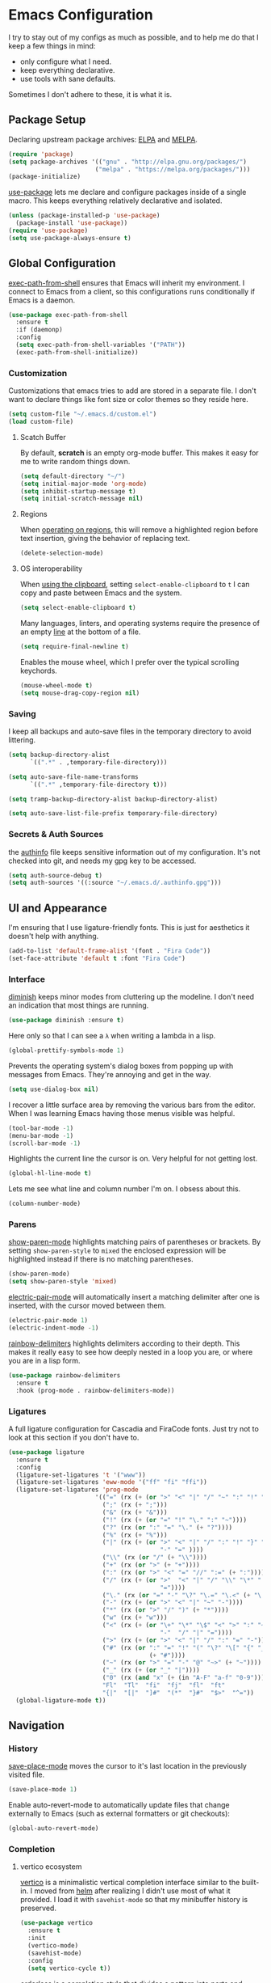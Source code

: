 * Emacs Configuration

I try to stay out of my configs as much as possible, and to help me do that I
keep a few things in mind:

- only configure what I need.
- keep everything declarative.
- use tools with sane defaults.

Sometimes I don't adhere to these, it is what it is.

** Package Setup
Declaring upstream package archives: [[https://elpa.gnu.org][ELPA]] and [[https://melpa.org/][MELPA]].
#+BEGIN_SRC emacs-lisp
(require 'package)
(setq package-archives '(("gnu" . "http://elpa.gnu.org/packages/")
      	                ("melpa" . "https://melpa.org/packages/")))
(package-initialize)
#+END_SRC

[[https://elpa.gnu.org/packages/use-package.html][use-package]] lets me declare and configure packages inside of a single macro.
This keeps everything relatively declarative and isolated.
#+BEGIN_SRC emacs-lisp
(unless (package-installed-p 'use-package)
  (package-install 'use-package))
(require 'use-package)
(setq use-package-always-ensure t)
#+END_SRC

** Global Configuration
[[https://melpa.org/#/exec-path-from-shell][exec-path-from-shell]] ensures that Emacs will inherit my environment.  I connect
to Emacs from a client, so this configurations runs conditionally if Emacs is a
daemon.
#+BEGIN_SRC emacs-lisp
(use-package exec-path-from-shell
  :ensure t
  :if (daemonp)
  :config
  (setq exec-path-from-shell-variables '("PATH"))
  (exec-path-from-shell-initialize))
#+END_SRC

*** Customization
Customizations that emacs tries to add are stored in a separate file. I don't
want to declare things like font size or color themes so they reside here.
#+BEGIN_SRC emacs-lisp
(setq custom-file "~/.emacs.d/custom.el")
(load custom-file)
#+END_SRC

**** Scatch Buffer
By default, *scratch* is an empty org-mode buffer.  This makes it easy for me
to write random things down.
#+BEGIN_SRC emacs-lisp
(setq default-directory "~/")
(setq initial-major-mode 'org-mode)
(setq inhibit-startup-message t)
(setq initial-scratch-message nil)
#+END_SRC

**** Regions
When [[https://www.gnu.org/software/emacs/manual/html_node/emacs/Using-Region.html][operating on regions]], this will remove a highlighted region before text
insertion, giving the behavior of replacing text.
#+BEGIN_SRC emacs-lisp
(delete-selection-mode)
#+END_SRC

**** OS interoperability
When [[https://www.gnu.org/software/emacs/manual/html_node/emacs/Clipboard.html][using the clipboard]], setting ~select-enable-clipboard~ to ~t~ I can copy
and paste between Emacs and the system.
#+BEGIN_SRC emacs-lisp
(setq select-enable-clipboard t)
#+END_SRC

Many languages, linters, and operating systems require the presence of an empty
[[https://pubs.opengroup.org/onlinepubs/9699919799/basedefs/V1_chap03.html#tag_03_206][line]] at the bottom of a file.
#+BEGIN_SRC emacs-lisp
(setq require-final-newline t)
#+END_SRC

Enables the mouse wheel, which I prefer over the typical scrolling keychords.
#+BEGIN_SRC emacs-lisp
(mouse-wheel-mode t)
(setq mouse-drag-copy-region nil)
#+END_SRC

*** Saving
I keep all backups and auto-save files in the temporary directory to avoid
littering.
#+BEGIN_SRC emacs-lisp
(setq backup-directory-alist
      `((".*" . ,temporary-file-directory)))

(setq auto-save-file-name-transforms
      `((".*" ,temporary-file-directory t)))

(setq tramp-backup-directory-alist backup-directory-alist)

(setq auto-save-list-file-prefix temporary-file-directory)
#+END_SRC

*** Secrets & Auth Sources
the [[https://www.gnu.org/software/emacs/manual/html_node/emacs/Authentication.html][authinfo]] file keeps sensitive information out of my configuration.  It's not
checked into git, and needs my gpg key to be accessed.
#+BEGIN_SRC emacs-lisp
(setq auth-source-debug t)
(setq auth-sources '((:source "~/.emacs.d/.authinfo.gpg")))
#+END_SRC

** UI and Appearance
I'm ensuring that I use ligature-friendly fonts. This is just for aesthetics it
doesn't help with anything.
#+BEGIN_SRC emacs-lisp
(add-to-list 'default-frame-alist '(font . "Fira Code"))
(set-face-attribute 'default t :font "Fira Code")
#+END_SRC

*** Interface
[[https://elpa.gnu.org/packages/diminish.html][diminish]] keeps minor modes from cluttering up the modeline. I don't need an
indication that most things are running.
#+BEGIN_SRC emacs-lisp
(use-package diminish :ensure t)
#+END_SRC

Here only so that I can see a ~λ~ when writing a lambda in a lisp.
#+BEGIN_SRC emacs-lisp
(global-prettify-symbols-mode 1)
#+END_SRC

Prevents the operating system's dialog boxes from popping up with messages from
Emacs.  They're annoying and get in the way.
#+BEGIN_SRC emacs-lisp
(setq use-dialog-box nil)
#+END_SRC

I recover a little surface area by removing the various bars from the editor.
When I was learning Emacs having those menus visible was helpful.
#+BEGIN_SRC emacs-lisp
(tool-bar-mode -1)
(menu-bar-mode -1)
(scroll-bar-mode -1)
#+END_SRC

Highlights the current line the cursor is on.  Very helpful for not getting lost.
#+BEGIN_SRC emacs-lisp
(global-hl-line-mode t)
#+END_SRC

Lets me see what line and column number I'm on.  I obsess about this.
#+BEGIN_SRC emacs-lisp
(column-number-mode)
#+END_SRC
*** Parens
[[https://www.emacswiki.org/emacs/ShowParenMode][show-paren-mode]] highlights matching pairs of parentheses or brackets. By setting
~show-paren-style~ to ~mixed~ the enclosed expression will be highlighted
instead if there is no matching parentheses.
#+BEGIN_SRC emacs-lisp
(show-paren-mode)
(setq show-paren-style 'mixed)
#+END_SRC

[[https://www.emacswiki.org/emacs/ElectricPair][electric-pair-mode]] will automatically insert a matching delimiter after one is
inserted, with the cursor moved between them.
#+BEGIN_SRC emacs-lisp
(electric-pair-mode 1)
(electric-indent-mode -1)
#+END_SRC

[[https://melpa.org/#/rainbow-delimiters][rainbow-delimiters]] highlights delimiters according to their depth.  This makes
it really easy to see how deeply nested in a loop you are, or where you are in
a lisp form.
#+BEGIN_SRC emacs-lisp
(use-package rainbow-delimiters
  :ensure t
  :hook (prog-mode . rainbow-delimiters-mode))
#+END_SRC
*** Ligatures
A full ligature configuration for Cascadia and FiraCode fonts. Just try not to
look at this section if you don't have to.
#+BEGIN_SRC emacs-lisp
(use-package ligature
  :ensure t
  :config
  (ligature-set-ligatures 't '("www"))
  (ligature-set-ligatures 'eww-mode '("ff" "fi" "ffi"))
  (ligature-set-ligatures 'prog-mode
                        '(("=" (rx (+ (or ">" "<" "|" "/" "~" ":" "!" "="))))
                          (";" (rx (+ ";")))
                          ("&" (rx (+ "&")))
                          ("!" (rx (+ (or "=" "!" "\." ":" "~"))))
                          ("?" (rx (or ":" "=" "\." (+ "?"))))
                          ("%" (rx (+ "%")))
                          ("|" (rx (+ (or ">" "<" "|" "/" ":" "!" "}" "\]"
                                          "-" "=" ))))
                          ("\\" (rx (or "/" (+ "\\"))))
                          ("+" (rx (or ">" (+ "+"))))
                          (":" (rx (or ">" "<" "=" "//" ":=" (+ ":"))))
                          ("/" (rx (+ (or ">"  "<" "|" "/" "\\" "\*" ":" "!"
                                          "="))))
                          ("\." (rx (or "=" "-" "\?" "\.=" "\.<" (+ "\."))))
                          ("-" (rx (+ (or ">" "<" "|" "~" "-"))))
                          ("*" (rx (or ">" "/" ")" (+ "*"))))
                          ("w" (rx (+ "w")))
                          ("<" (rx (+ (or "\+" "\*" "\$" "<" ">" ":" "~"  "!"
                                          "-"  "/" "|" "="))))
                          (">" (rx (+ (or ">" "<" "|" "/" ":" "=" "-"))))
                          ("#" (rx (or ":" "=" "!" "(" "\?" "\[" "{" "_(" "_"
                                       (+ "#"))))
                          ("~" (rx (or ">" "=" "-" "@" "~>" (+ "~"))))
                          ("_" (rx (+ (or "_" "|"))))
                          ("0" (rx (and "x" (+ (in "A-F" "a-f" "0-9")))))
                          "Fl"  "Tl"  "fi"  "fj"  "fl"  "ft"
                          "{|"  "[|"  "]#"  "(*"  "}#"  "$>"  "^="))
  (global-ligature-mode t))
#+END_SRC

** Navigation
*** History
[[https://www.emacswiki.org/emacs/SavePlace][save-place-mode]] moves the cursor to it's last location in the previously visited
file.
#+BEGIN_SRC emacs-lisp
(save-place-mode 1)
#+END_SRC

Enable auto-revert-mode to automatically update files that change externally to
Emacs (such as external formatters or git checkouts):
#+BEGIN_SRC emacs-lisp
(global-auto-revert-mode)
#+END_SRC

*** Completion
**** vertico ecosystem
[[https://elpa.gnu.org/packages/vertico.html][vertico]] is a minimalistic vertical completion interface similar to the built-in.
I moved from [[https://melpa.org/#/helm][helm]] after realizing I didn't use most of what it provided. I load
it with ~savehist-mode~ so that my minibuffer history is preserved.
#+BEGIN_SRC emacs-lisp
(use-package vertico
  :ensure t
  :init
  (vertico-mode)
  (savehist-mode)
  :config
  (setq vertico-cycle t))
#+END_SRC

[[https://elpa.gnu.org/packages/orderless.html][orderless]] is a completion style that divides a pattern into parts and matches
those parts in any order.
#+BEGIN_SRC emacs-lisp
(use-package orderless
  :ensure t
  :custom
  (completion-styles '(orderless basic))
  (completion-category-overrides '((file (styles basic partial-completion)))))
#+END_SRC

[[https://elpa.gnu.org/packages/marginalia.html][marginalia]] enriches minibuffer completions with additional information.
#+BEGIN_SRC emacs-lisp
(use-package marginalia
  :ensure t
  :after vertico
  :init
  (marginalia-mode))
#+END_SRC

[[https://elpa.gnu.org/packages/consult.html][consult]] provides various commands that can be invoked based on completion
candidates. The ~consult-get-project-root~ function constrains consult to the
root directory of a git project when in a git directory. 
#+BEGIN_SRC emacs-lisp
(defun consult-get-project-root ()
  (when (fboundp 'projectile-project-root)
    (projectile-project-root)))

(use-package consult
  :ensure t
  :bind
  (("C-s" . consult-line)
   ("C-r" . consult-history)
   ("C-c i" . consult-imenu)
   ("C-c g" . consult-ripgrep))
  :custom
  (consult-project-root-function #'consult-get-project-root))
#+END_SRC

[[https://elpa.gnu.org/packages/embark.html][embark]] lets you take actions on items under cursor in the minibuffer. For
example: renaming a file, moving a file, etc. [[https://github.com/emacs-straight/embark-consult][embark-consult]] provides additional
functionality for use with consult.
#+BEGIN_SRC emacs-lisp
(use-package embark
  :ensure t
  :bind
  (("C-." . embark-act)
   ("C-;" . embark-dwim)
   ("C-h B" . embark-bindings))
  :init
  (setq prefix-help-command #'embark-prefix-help-command))

(use-package embark-consult
  :ensure t
  :hook
  (embark-collect-mode . consult-preview-at-point-mode))
#+END_SRC

**** company
[[https://company-mode.github.io/][company]] is yet another completion framework, for my purposes it is only
used until I figure out how to make vertico work with eglot.
#+BEGIN_SRC emacs-lisp
(use-package company
  :ensure t
  :defer t
  :diminish t
  :custom
  (company-dabbrev-other-buffers t)
  (company-dabbrev-code-other-buffers t)
  (company-show-numbers t)
  (company-dabbrev-ignore-case t)
  (company-idle-delay 0.2)
  (company-global-modes '(not eshell-mode shell-mode))
  :hook ((eglot-managed-mode . company-mode)
	 (prog-mode . company-mode)))
#+END_SRC

**** which-key
[[https://elpa.gnu.org/packages/which-key.html][which-key]] will, after a brief delay, popup a list of options for an incomplete
command.
#+BEGIN_SRC emacs-lisp
(use-package which-key
  :ensure t
  :diminish which-key-mode
  :custom
  (setq which-key-popup-type 'side-window)
  :init (which-key-mode)) 
#+END_SRC

*** Project Management
[[https://github.com/nex3/perspective-el#usage][perspective]] helps me keep the minibuffer clean, and allows me to create groups
of buffers that make moving between projects and programming languages easier.
#+BEGIN_SRC emacs-lisp
(use-package perspective
  :ensure t
  :bind (("C-c b" . persp-switch))
  :config
  (persp-mode))
#+END_SRC

I use [[https://github.com/bbatsov/projectile][projectile]] to quickly switch between the different projects I have.  I
keep personal and work projects all in their own folders under one directory so
projectile can easily find everything.
#+BEGIN_SRC emacs-lisp
(use-package projectile
  :ensure t
  :diminish projectile-mode
  :config (projectile-mode)
  :custom ((projectile-completion-system 'vertico))
  :init
  (setq projectile-project-search-path '("~/Code/")))

(use-package consult-projectile
  :ensure t
  :bind
  (("C-c p" . consult-projectile)))
#+END_SRC

** Programming Environment
*** Version Control
I use [[https://magit.vc/][Magit]] for interacting with Git through emacs.  It's a much nicer interface
than most hosted VCS/SCM tools.
#+BEGIN_SRC emacs-lisp
(use-package magit
  :ensure t
  :custom
  (magit-git-executable "/usr/bin/git")
  (vc-follow-symlinks t)
  :bind (("C-x v" . magit-status)))
#+END_SRC

I also enable [[https://magit.vc/manual/magit/Commit-Mode-and-Hooks.html][git-commit-mode]] for better editing of commit messages:
#+BEGIN_SRC emacs-lisp
(use-package git-commit
  :ensure t
  :config
  (global-git-commit-mode))
#+END_SRC

*** Language Parsing
[[https://tree-sitter.github.io/tree-sitter/][tree-sitter]] is an incremental parsing library that provides an intelligent form
of syntax highlighting.  It's now included with Emacs.
#+BEGIN_SRC emacs-lisp
(require 'treesit)
(add-to-list 'major-mode-remap-alist
  '((python-mode . python-ts-mode)
    (typescript-mode . typescript-ts-mode)
    (clojure-mode . clojure-ts-mode)))
#+END_SRC

*** Language Server
[[https://joaotavora.github.io/eglot/][eglot]] is an unintrusive LSP that works well with tree-sitter. [[https://github.com/casouri/eldoc-box][eldoc-box]] makes
documentation pop up in a childframe under the cursor.
#+BEGIN_SRC emacs-lisp
(use-package eglot
  :ensure t
  :defer t
  :bind (("C-c e" . eglot-code-actions))
  :hook
  ((clojure-mode . eglot-ensure)
   (typescript-mode . eglot-ensure)
   (python-mode . eglot-ensure)
   (python-mode . (lambda () (set-fill-column 88))))
  :custom
  (with-eval-after-load 'eglot
    (add-to-list 'eglot-server-programs
		 '(clojure-ts-mode . ("clojure-lsp")))))

(use-package eldoc-box
  :ensure t
  :diminish eldoc-box-hover-at-point-mode)
(add-hook 'eglot-managed-mode-hook #'eldoc-box-hover-at-point-mode t)
#+END_SRC

*** Snippets
[[https://github.com/joaotavora/yasnippet][yasnippet]] is a template system that helps save a lot of time when writing code.
I also load a package that provides a large library of existing snippets.
#+BEGIN_SRC emacs-lisp
(use-package yasnippet
  :ensure t
  :diminish yas-minor-mode
  :config
  (add-to-list 'yas-snippet-dirs "~/.emacs.d/snippets")
  :bind (("C-c y i" . yas-insert-snippet)
         ("C-c y v" . yas-visit-snippet-file)))
(add-hook 'prog-mode-hook #'yas-minor-mode)

(use-package yasnippet-snippets
  :ensure t)
#+END_SRC

*** Structural Editing
[[https://paredit.org/][paredit]] provides structural editing capabilties when working with lisp dialects.
#+BEGIN_SRC emacs-lisp
(use-package paredit
  :ensure t
  :diminish paredit-mode
  :hook
  ((cider-repl-mode-hook . paredit-mode)
   (cider-mode-hook . paredit-mode)
   (clojure-ts-mode . paredit-mode)))
#+END_SRC

*** ChatGPT
ChatGPT provides a conversational interface that replaces the google search bar.
#+BEGIN_SRC emacs-lisp
(use-package chatgpt-shell
  :ensure t
  :defer t
  :config
  (setq chatgpt-shell-openai-key
    (auth-source-pick-first-password :host "api.openai.com")))
#+END_SRC
** Scheduling & Organization
*** org-mode
I use [[https://orgmode.org/][org-mode]] to manage my notes, documentation, todos, calendar items, etc.
#+BEGIN_SRC emacs-lisp
(use-package org
  :ensure t
  :config
  (progn
    (setq org-agenda-files '("/mnt/media/org/todo.org" "/mnt/media/org/calendar.org")
	  org-agenda-span 'day
	  org-log-done t
	  org-directory "/mnt/media/org/"
	  org-todo-keywords '((sequence "TODO" "PROGRESS" "|" "DONE"))
	  org-capture-templates
	  '(("t" "todo" entry (file "/mnt/media/org/todo.org")
	     "* TODO %?\n%u\n%a\n" :clock-in t :clock-resume t))
	  org-refile-targets (quote ((nil :maxlevel . 9)
			       (org-agenda-files :maxlevel . 9)))))
  :bind (("C-c a" . org-agenda)
	 ("C-c c" . org-capture)))
#+END_SRC

[[https://github.com/marcinkoziej/org-pomodoro][org-pomodoro]] lets me employ the pomodoro technique while working on org todo's.
#+BEGIN_SRC emacs-lisp
(use-package org-pomodoro
  :ensure t
  :commands (org-pomodoro)
  :config
  (setq alert-user-configuration '((((:category . "org-pomodoro")) libnotify nil))))
#+END_SRC

[[https://github.com/minad/org-modern][org-modern]] provides a modern style to org. that's it.
#+BEGIN_SRC emacs-lisp
(use-package org-modern
  :ensure t
  :init
  (global-org-modern-mode))
#+END_SRC

**** Roam
[[https://www.orgroam.com/][org-roam]] implements much of the same functionality provided by [[https://roamresearch.com/][Roam]] or [[https://obsidian.md/][Obsidian]]
in org-mode.  It is a powerful way to build a knowledgebase. [[https://github.com/org-roam/org-roam-ui][org-roam-ui]]
provides a clean interface for traversing roam nodes.
#+BEGIN_SRC emacs-lisp
(use-package org-roam
  :ensure t
  :custom
  (org-roam-directory (file-truename "/mnt/media/org/roam"))
  :bind (("C-c r l" . org-roam-buffer-toggle)
	 ("C-c r f" . org-roam-node-find)
	 ("C-c r g" . org-roam-graph)
	 ("C-c r i" . org-roam-node-insert)
	 ("C-c r c" . org-roam-capture)
	 ;; Dailies
	 ("C-c r j" . org-roam-dailies-capture-today))
  :config
  (setq org-roam-node-display-template (concat "${title:*} " (propertize "${tags:10}" 'face 'org-tag)))
  (org-roam-db-autosync-mode))

(use-package org-roam-ui
  :after org-roam
  :config
  (setq org-roam-ui-sync-theme t
	org-roam-ui-follow t
	org-roam-ui-update-on-save t
	org-roam-ui-open-on-start t))
#+END_SRC

*** khalel
[[https://melpa.org/#/khalel][khalel]] allows me to see my calendar events in the org-agenda which is very nice.
Under the hood it is using vdirsyncer and khal to manage multiple calendars.
#+BEGIN_SRC emacs-lisp
(use-package khalel
  :ensure t
  :commands (khalel-export-org-subtree-to-calendar
	     khalel-import-events
	     khalel-edit-calendar-event
	     khalel-add-capture-template)
  :config
  (progn
    (setq khalel-khal-command "khal"
	  khalel-vdirsyncer-command "vdirsyncer"
	  khalel-import-org-file (concat org-directory "calendar.org")
	  khalel-import-org-file-confirm-overwrite nil
	  khalel-import-end-date- "+7d")))
#+END_SRC

** Mail and Communication
*** mu4e
managing mail with mu4e. I keep this in a separate file because it contains a
lot of mail-specific information that I don't want to share in git, so the
mail.el file isn't checked into the repository.
#+BEGIN_SRC emacs-lisp
(load "~/.emacs.d/mail")
#+END_SRC

*** RSS
[[https://github.com/skeeto/elfeed][elfeed]] is a feed reader for RSS and Atom. Works well enough with Eww.
#+BEGIN_SRC emacs-lisp
(use-package elfeed
  :ensure t
  :bind ("C-x w" . 'elfeed)
  :config
  (setq browse-url-browser-function 'eww-browse-url))
#+END_SRC
** Languages
I am gradually replacing the typical language modes with the new modes
supplied by tree-sitter.  This area remains for language-specific tools.
*** Clojure
#+BEGIN_SRC emacs-lisp
(use-package clojure-mode
  :ensure t)

(use-package cider
  :ensure t
  :config
  (setq cider-clojure-cli-global-options "-A:portal"))

(defun portal.api/open ()
  (interactive)
  (cider-nrepl-sync-request:eval
    "(do (ns dev) (def portal ((requiring-resolve 'portal.api/open))) (add-tap (requiring-resolve 'portal.api/submit)))"))

(defun portal.api/clear ()
  (interactive)
  (cider-nrepl-sync-request:eval "(portal.api/clear)"))

(defun portal.api/close ()
  (interactive)
  (cider-nrepl-sync-request:eval "(portal.api/close)"))
#+END_SRC
*** Python
#+BEGIN_SRC emacs-lisp
(use-package python
  :ensure t
  :config
  (setq python-indent-guess-indent-offset-verbose nil))

(use-package poetry
  :ensure t
  :defer t
  :config
  (setq poetry-tracking-strategy 'switch-buffer)
  :hook (python-mode . poetry-tracking-mode))

(use-package blacken
  :ensure t
  :defer t
  :custom
  (blacken-skip-string-normalization t)
  :hook (python-mode-hook . blacken-mode))

#+END_SRC
** Miscellaneous
*** Garbage Collection
We set the GC threshold lower for interactive use (this undoes a setting from
=early-init.el=). This needs to be the last thing in the file to get the
benefits of faster startup.
#+BEGIN_SRC emacs-lisp
(setq gc-cons-threshold (* 2 1000 1000))
#+END_SRC


